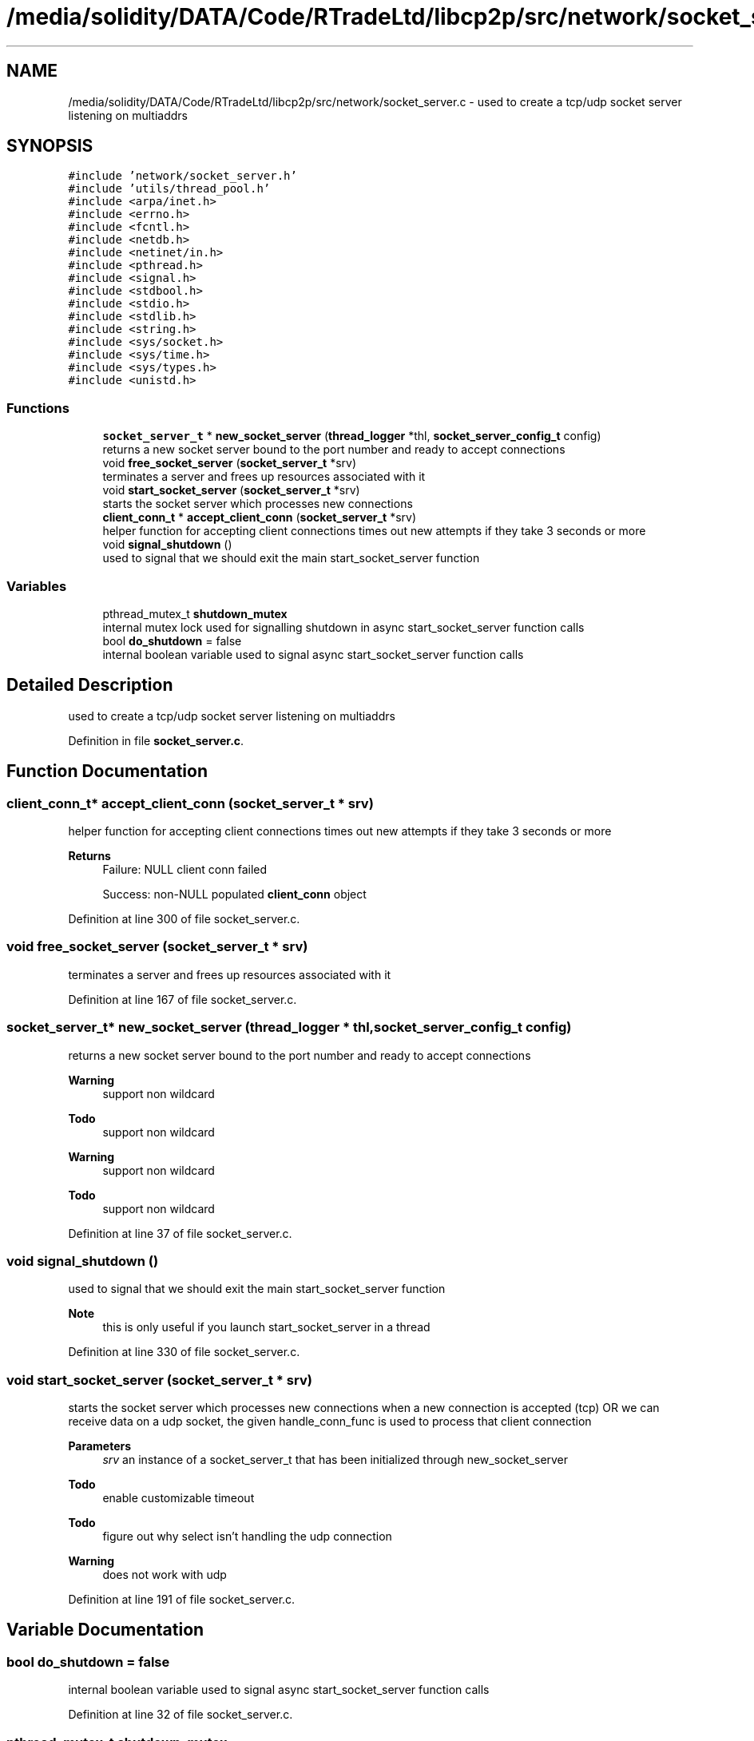 .TH "/media/solidity/DATA/Code/RTradeLtd/libcp2p/src/network/socket_server.c" 3 "Tue Jul 21 2020" "c-template" \" -*- nroff -*-
.ad l
.nh
.SH NAME
/media/solidity/DATA/Code/RTradeLtd/libcp2p/src/network/socket_server.c \- used to create a tcp/udp socket server listening on multiaddrs  

.SH SYNOPSIS
.br
.PP
\fC#include 'network/socket_server\&.h'\fP
.br
\fC#include 'utils/thread_pool\&.h'\fP
.br
\fC#include <arpa/inet\&.h>\fP
.br
\fC#include <errno\&.h>\fP
.br
\fC#include <fcntl\&.h>\fP
.br
\fC#include <netdb\&.h>\fP
.br
\fC#include <netinet/in\&.h>\fP
.br
\fC#include <pthread\&.h>\fP
.br
\fC#include <signal\&.h>\fP
.br
\fC#include <stdbool\&.h>\fP
.br
\fC#include <stdio\&.h>\fP
.br
\fC#include <stdlib\&.h>\fP
.br
\fC#include <string\&.h>\fP
.br
\fC#include <sys/socket\&.h>\fP
.br
\fC#include <sys/time\&.h>\fP
.br
\fC#include <sys/types\&.h>\fP
.br
\fC#include <unistd\&.h>\fP
.br

.SS "Functions"

.in +1c
.ti -1c
.RI "\fBsocket_server_t\fP * \fBnew_socket_server\fP (\fBthread_logger\fP *thl, \fBsocket_server_config_t\fP config)"
.br
.RI "returns a new socket server bound to the port number and ready to accept connections "
.ti -1c
.RI "void \fBfree_socket_server\fP (\fBsocket_server_t\fP *srv)"
.br
.RI "terminates a server and frees up resources associated with it "
.ti -1c
.RI "void \fBstart_socket_server\fP (\fBsocket_server_t\fP *srv)"
.br
.RI "starts the socket server which processes new connections "
.ti -1c
.RI "\fBclient_conn_t\fP * \fBaccept_client_conn\fP (\fBsocket_server_t\fP *srv)"
.br
.RI "helper function for accepting client connections times out new attempts if they take 3 seconds or more "
.ti -1c
.RI "void \fBsignal_shutdown\fP ()"
.br
.RI "used to signal that we should exit the main start_socket_server function "
.in -1c
.SS "Variables"

.in +1c
.ti -1c
.RI "pthread_mutex_t \fBshutdown_mutex\fP"
.br
.RI "internal mutex lock used for signalling shutdown in async start_socket_server function calls "
.ti -1c
.RI "bool \fBdo_shutdown\fP = false"
.br
.RI "internal boolean variable used to signal async start_socket_server function calls "
.in -1c
.SH "Detailed Description"
.PP 
used to create a tcp/udp socket server listening on multiaddrs 


.PP
Definition in file \fBsocket_server\&.c\fP\&.
.SH "Function Documentation"
.PP 
.SS "\fBclient_conn_t\fP* accept_client_conn (\fBsocket_server_t\fP * srv)"

.PP
helper function for accepting client connections times out new attempts if they take 3 seconds or more 
.PP
\fBReturns\fP
.RS 4
Failure: NULL client conn failed 
.PP
Success: non-NULL populated \fBclient_conn\fP object 
.RE
.PP

.PP
Definition at line 300 of file socket_server\&.c\&.
.SS "void free_socket_server (\fBsocket_server_t\fP * srv)"

.PP
terminates a server and frees up resources associated with it 
.PP
Definition at line 167 of file socket_server\&.c\&.
.SS "\fBsocket_server_t\fP* new_socket_server (\fBthread_logger\fP * thl, \fBsocket_server_config_t\fP config)"

.PP
returns a new socket server bound to the port number and ready to accept connections 
.PP
\fBWarning\fP
.RS 4
support non wildcard 
.RE
.PP
\fBTodo\fP
.RS 4
support non wildcard 
.RE
.PP
.PP
\fBWarning\fP
.RS 4
support non wildcard 
.RE
.PP
\fBTodo\fP
.RS 4
support non wildcard 
.RE
.PP

.PP
Definition at line 37 of file socket_server\&.c\&.
.SS "void signal_shutdown ()"

.PP
used to signal that we should exit the main start_socket_server function 
.PP
\fBNote\fP
.RS 4
this is only useful if you launch start_socket_server in a thread 
.RE
.PP

.PP
Definition at line 330 of file socket_server\&.c\&.
.SS "void start_socket_server (\fBsocket_server_t\fP * srv)"

.PP
starts the socket server which processes new connections when a new connection is accepted (tcp) OR we can receive data on a udp socket, the given handle_conn_func is used to process that client connection 
.PP
\fBParameters\fP
.RS 4
\fIsrv\fP an instance of a socket_server_t that has been initialized through new_socket_server 
.RE
.PP

.PP
\fBTodo\fP
.RS 4
enable customizable timeout 
.RE
.PP
.PP
\fBTodo\fP
.RS 4
figure out why select isn't handling the udp connection 
.RE
.PP
\fBWarning\fP
.RS 4
does not work with udp
.RE
.PP

.PP
Definition at line 191 of file socket_server\&.c\&.
.SH "Variable Documentation"
.PP 
.SS "bool do_shutdown = false"

.PP
internal boolean variable used to signal async start_socket_server function calls 
.PP
Definition at line 32 of file socket_server\&.c\&.
.SS "pthread_mutex_t shutdown_mutex"

.PP
internal mutex lock used for signalling shutdown in async start_socket_server function calls 
.PP
Definition at line 27 of file socket_server\&.c\&.
.SH "Author"
.PP 
Generated automatically by Doxygen for c-template from the source code\&.
